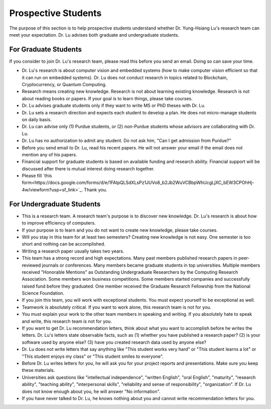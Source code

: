 Prospective Students
====================

The purpose of this section is to help prospective students understand
whether Dr. Yung-Hsiang Lu's research team can meet your expectation.
Dr. Lu advises both graduate and undergraduate students.

For Graduate Students
^^^^^^^^^^^^^^^^^^^^^

If you consider to join Dr. Lu's research team, please read this
before you send an email. Doing so can save your time.

- Dr. Lu's research is about computer vision and embedded systems (how
  to make computer vision efficient so that it can run on embedded
  systems). Dr. Lu does not conduct research in topics related to
  Blockchain, Cryptocurrency, or Quantum Computing.

- Research means creating new knowledge. Research is not about
  learning existing knowledge. Research is not about reading books or
  papers. If your goal is to learn things, please take courses.  

- Dr. Lu advises graduate students only if they want to write MS or
  PhD theses with Dr. Lu. 

- Dr. Lu sets a research direction and expects each student to develop
  a plan. He does not micro-manage students on daily basis.

- Dr. Lu can advise only (1) Purdue students, or (2) non-Purdue
  students whose advisors are collaborating with Dr. Lu.

- Dr. Lu has no authorization to admit any student. Do not ask him,
  "Can I get admission from Purdue?"

- Before you send email to Dr. Lu, read his recent papers. He will not
  answer your email if the email does not mention any of his papers.

- Financial support for graduate students is based on available
  funding and research ability. Financial support will be discussed
  after there is mutual interest doing research together.

- Please fill `this form<https://docs.google.com/forms/d/e/1FAIpQLSdXLsPz1JUVo8_b2Jb2WuVCBbpWhUcgLjXC_bEW3CPOhHj-4w/viewform?usp=sf_link>`_. Thank you.


For Undergraduate Students
^^^^^^^^^^^^^^^^^^^^^^^^^^

- This is a research team. A research team's purpose is to discover
  new knowledge. Dr. Lu's research is about how to improve efficiency
  of computers.

- If your purpose is to learn and you do not want to create new
  knowledge, please take courses.
  
- Will you stay in this team for at least two semesters? Creating new
  knowledge is not easy. One semester is too short and nothing can be
  accomplished.

- Writing a research paper usually takes two years.

- This team has a strong record and high expectations. Many past
  members published research papers in peer-reviewed journals or
  conferences. Many members became graduate students in top
  universities. Multiple members received "Honorable Mentions" as
  Outstanding Undergraduate Researchers by the Computing Research
  Association.  Some members won business competitions.  Some members
  started companies and successfully raised fund before they
  graduated. One member received the Graduate Research Fellowship from
  the National Science Foundation.

- If you join this team, you will work with exceptional students. You
  must expect yourself to be exceptional as well.

- Teamwork is absolutely critical. If you want to work alone, this
  research team is not for you.

- You must explain your work to the other team members in speaking and
  writing.  If you absolutely hate to speak and write, this research
  team is not for you.

- If you want to get Dr. Lu recommendation letters, think about what
  you want to accomplish before he writes the letters. Dr. Lu's
  letters state observable facts, such as (1) whether you have
  published a research paper? (2) is your software used by anyone
  else? (3) have you created research data used by anyone else?

- Dr. Lu does not write letters that say anything like "This student
  works very hard" or "This student learns a lot" or "This student
  enjoys my class" or "This student smiles to everyone".

- Before Dr. Lu writes letters for you, he will ask you for your
  project reports and presentations. Make sure you keep these
  materials.

- Universities ask questions like "intellectual independence",
  "written English", "oral English", "maturity", "research ability",
  "teaching ability", "interpersonal skills", "reliability and sense
  of responsibility", "organization". If Dr. Lu does not know enough
  about you, he will answer "No information".

- If you have never talked to Dr. Lu, he knows nothing about you and
  cannot write recommendation letters for you.

